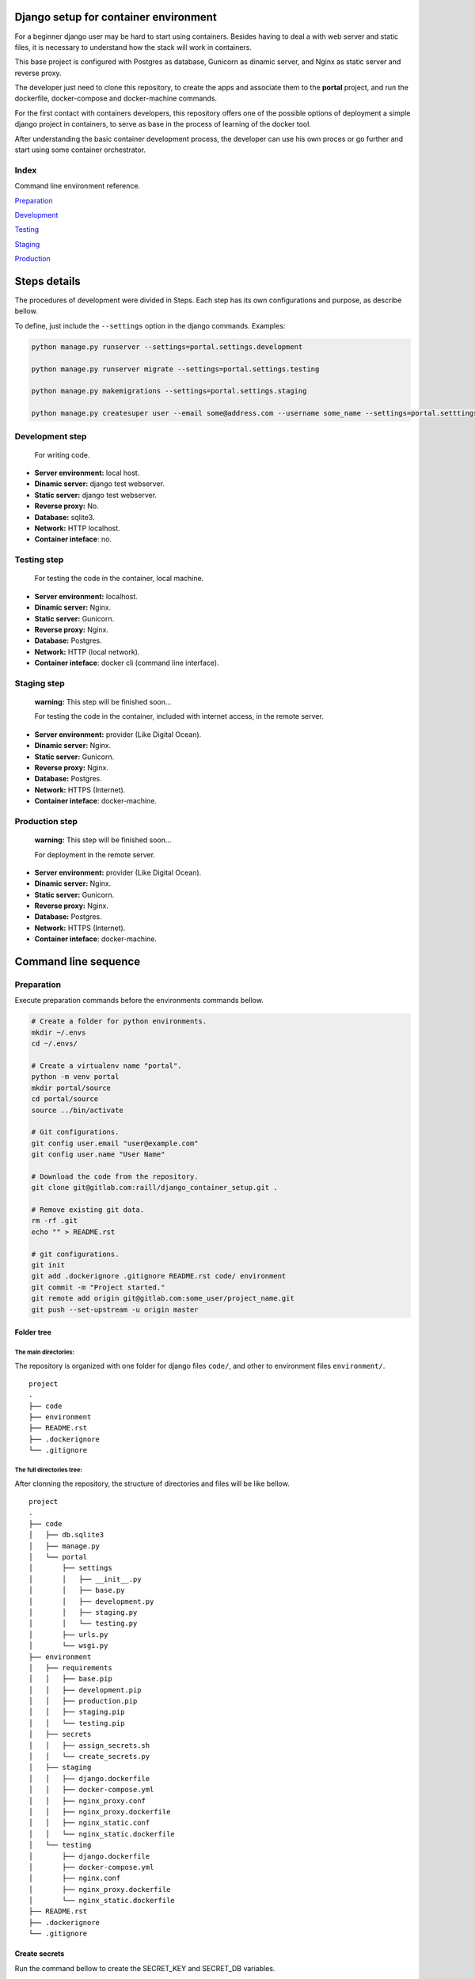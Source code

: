 #######################################
Django setup for container environment
#######################################

For a beginner django user may be hard to start using containers. Besides having to deal a with web server and static files, it is necessary to understand how the stack will work in containers.

This base project is configured with Postgres as database, Gunicorn as dinamic server, and Nginx as static server and reverse proxy.

The developer just need to clone this repository, to create the apps and associate them to the **portal** project, and run the dockerfile, docker-compose and docker-machine commands.

For the first contact with containers developers, this repository offers one of the possible options of deployment a simple django project in containers, to serve as base in the process of learning of the docker tool.

After understanding the basic container development process, the developer can use his own proces or go further and start using some container orchestrator.

******************
Index
******************

Command line environment reference.

`Preparation`_

`Development`_

`Testing`_

`Staging`_

`Production`_

#######################################
Steps details
#######################################

The procedures of development were divided in Steps. Each step has its own configurations and purpose, as describe bellow.

To define, just include the ``--settings`` option in the django commands. Examples:

.. code-block:: bash

  python manage.py runserver --settings=portal.settings.development

  python manage.py runserver migrate --settings=portal.settings.testing

  python manage.py makemigrations --settings=portal.settings.staging

  python manage.py createsuper user --email some@address.com --username some_name --settings=portal.setttings.deployment


******************
Development step
******************
  For writing code.

* **Server environment:** local host.
* **Dinamic server:** django test webserver.
* **Static server:** django test webserver.
* **Reverse proxy:** No.
* **Database:** sqlite3.
* **Network:** HTTP localhost.
* **Container inteface**: no.

******************
Testing step
******************
  For testing the code in the container, local machine.

* **Server environment:** localhost.
* **Dinamic server:** Nginx.
* **Static server:** Gunicorn.
* **Reverse proxy:**  Nginx.
* **Database:** Postgres.
* **Network:** HTTP (local network).
* **Container inteface**: docker cli (command line interface).

******************
Staging step
******************
  **warning:** This step will be finished soon...

  For testing the code in the container, included with internet access, in the remote server.

* **Server environment:** provider (Like Digital Ocean).
* **Dinamic server:** Nginx.
* **Static server:** Gunicorn.
* **Reverse proxy:**  Nginx.
* **Database:** Postgres.
* **Network:** HTTPS (Internet).
* **Container inteface**: docker-machine.

******************
Production step
******************
  **warning:** This step will be finished soon...

  For deployment in the remote server.

* **Server environment:** provider (Like Digital Ocean).
* **Dinamic server:** Nginx.
* **Static server:** Gunicorn.
* **Reverse proxy:**  Nginx.
* **Database:** Postgres.
* **Network:** HTTPS (Internet).
* **Container inteface**: docker-machine.

#######################################
Command line sequence
#######################################

******************
Preparation
******************

Execute preparation commands before the environments commands bellow.

.. code-block:: bash

  # Create a folder for python environments.
  mkdir ~/.envs
  cd ~/.envs/

  # Create a virtualenv name "portal".
  python -m venv portal
  mkdir portal/source
  cd portal/source
  source ../bin/activate

  # Git configurations.
  git config user.email "user@example.com"
  git config user.name "User Name"

  # Download the code from the repository.
  git clone git@gitlab.com:raill/django_container_setup.git .

  # Remove existing git data.
  rm -rf .git
  echo "" > README.rst

  # git configurations.
  git init
  git add .dockerignore .gitignore README.rst code/ environment
  git commit -m "Project started."
  git remote add origin git@gitlab.com:some_user/project_name.git
  git push --set-upstream -u origin master


Folder tree
================

The main directories:
------------------------------------------

The repository is organized with one folder for django files ``code/``, and other to environment files ``environment/``.

::

    project
    .
    ├── code
    ├── environment
    ├── README.rst
    ├── .dockerignore
    └── .gitignore

The full directories tree:
------------------------------------------

After clonning the repository, the structure of directories and files will be like bellow.

::

    project
    .
    ├── code
    │   ├── db.sqlite3
    │   ├── manage.py
    │   └── portal
    │       ├── settings
    │       │   ├── __init__.py
    │       │   ├── base.py
    │       │   ├── development.py
    │       │   ├── staging.py
    │       │   └── testing.py
    │       ├── urls.py
    │       └── wsgi.py
    ├── environment
    │   ├── requirements
    │   │   ├── base.pip
    │   │   ├── development.pip
    │   │   ├── production.pip
    │   │   ├── staging.pip
    │   │   └── testing.pip
    │   ├── secrets
    │   │   ├── assign_secrets.sh
    │   │   └── create_secrets.py
    │   ├── staging
    │   │   ├── django.dockerfile
    │   │   ├── docker-compose.yml
    │   │   ├── nginx_proxy.conf
    │   │   ├── nginx_proxy.dockerfile
    │   │   ├── nginx_static.conf
    │   │   └── nginx_static.dockerfile
    │   └── testing
    │       ├── django.dockerfile
    │       ├── docker-compose.yml
    │       ├── nginx.conf
    │       ├── nginx_proxy.dockerfile
    │       └── nginx_static.dockerfile
    ├── README.rst
    ├── .dockerignore
    └── .gitignore

Create secrets
=====================

Run the command bellow to create the SECRET_KEY and SECRET_DB variables.

The command should be run inside assign_secrets.sh and create_secrets.py folder.

.. code-block:: bash

  cd environment/secrets

  # This script will call the create_secrets.py
  source assign_secrets.sh

    the SECRET_KEY was set.
    the SECRET_DB was set.

  cd ../..

If django is NOT installed, the message will be:

.. code-block:: bash

  source assign_secrets.sh

  Django package is NOT installed.
  the SECRET_KEY was NOT set.
  the SECRET_DB was NOT set.

******************
Development
******************

  **warning:** Run the commands from the ``code`` directory.

The secrets need to be created. See `Create secrets`_

.. code-block:: bash

  pip install -r ../environment/requirements/development.pip

  python manage.py makemigrations --settings=portal.settings.development

  python manage.py migrate --settings=portal.settings.development

  python manage.py runserver --settings=portal.settings.development

Then check in your browser the address `localhost:8000 <http://localhost:8000/>`_ the
default mesage of the django webserver.


Create an app
================

If everything works fine, it's time to create an app.

.. code-block:: bash

  # From code directory
  django-admin startapp app_name

Write code
==========

With the development server working, it is time to write code.

******************
Testing
******************

  **warning:** The django commands should be run from the ``code`` directory,
  The environment commands from the root project directory.

The secrets need to be created. See `Create secrets`_

.. code-block:: bash

  ## FROM THE CODE DIRECTORY ##

  # Collect static files.
  cd code
  python manage.py collectstatic --settings=portal.settings.development
  cd ..

  ## FROM THE ROOT PROJECT DIRECTORY ##

  # Creating images
  docker build -t django_testing -f environment/testing/django.dockerfile .

  docker build -t nginx_static_testing -f environment/testing/nginx_static.dockerfile .

  docker build -t nginx_proxy_testing -f environment/testing/nginx_proxy.dockerfile .

  # Starting the services
  docker-compose -f environment/testing/docker-compose.yml up --build -d

  # Stoping the services
  docker-compose -f environment/testing/docker-compose.yml stop

  # Removing the containers
  docker-compose -f environment/testing/docker-compose.yml rm

  # Deleting images
  docker rmi django_testing nginx_static_testing nginx_proxy_testing

Then check in your browser the address `localhost <http://localhost/>`_ the
default mesage of the django webserver.

******************
Staging
******************

The purpose of this step is to test the code in a remote provider.

The DNS and domain should be configured after create droplet.

I'll be used **Digital Ocean** as an example.

The secrets need to be created. See `Create secrets`_

Access Digital Ocean
=====================

After obtain the Digital Ocean Token API from your account configurations,
run the commands bellow to create a droplet.

.. code-block:: bash

  DIGITAL_OCEAN_TOKEN='token_password_to_access_digital_ocean'

  docker-machine create --driver digitalocean --digitalocean-access-token $DIGITAL_OCEAN_TOKEN staging

  eval $(docker-machine env staging)


Obtain the Let's Encrypt autentication files
============================================

Follow the steps in this `repository <https://gitlab.com/raill/lets-encrypt-certificate-from-container/>`_ to obtain the certificates files.

Copy the folder ``live/`` The from the folder tree ``_data/live/some_domain_example.com/`` to the docker volume with letsencrypt.

Insert the domain
============================================

Change the **EXAMPLE.COM** to the project domain in the files:

#. environment/staging/nginx_proxy.conf


docker container commands
==========================

.. code-block:: bash

  # Create django image
  docker build -t django_staging -f environment/staging/django.dockerfile .

  # Create nginx static and proxy images
  docker build -t nginx_static_staging -f environment/staging/nginx_static.dockerfile .

  docker build -t nginx_proxy_staging -f environment/staging/nginx_proxy.dockerfile .

  # Create composed containers
  docker-compose -f environment/staging/docker-compose.yml up -d --build

  # Stop composed containers
  docker-compose -f environment/staging/docker-compose.yml stop

  # Remove composed container
  docker-compose -f environment/staging/docker-compose.yml rm

  # Remove images
  docker rmi django_staging nginx_static_staging nginx_proxy_staging

.

  Remember to move the certificates to ``/etc/letsencrypt``.

Removing droplet
==========================

.. code-block:: bash

  # Stop droplet
  docker-machine stop staging

  # Remove droplet
  docker-machine rm staging


******************
Production
******************

The purpose of this step is to deploy the service.

The DNS and domain should be configured after create droplet.

I'll be used **Digital Ocean** as an example.

The secrets need to be created. See `Create secrets`_

Access Digital Ocean
=====================

After obtain the Digital Ocean Token API from your account configurations,
run the commands bellow to create a droplet.

.. code-block:: bash

  DIGITAL_OCEAN_TOKEN='token_password_to_access_digital_ocean'

  docker-machine create --driver digitalocean --digitalocean-access-token $DIGITAL_OCEAN_TOKEN production

  eval $(docker-machine env production)


Obtain the Let's Encrypt autentication files
============================================

Follow the steps in this `repository <https://gitlab.com/raill/lets-encrypt-certificate-from-container/>`_ to obtain the certificates files.

Copy the folder ``live/`` The from the folder tree ``_data/live/some_domain_example.com/`` to the docker volume with letsencrypt.

Insert the domain
============================================

Change the **EXAMPLE.COM** to the project domain in the files:

#. environment/staging/nginx_proxy.conf


docker container commands
==========================

.. code-block:: bash

  # Create django image
  docker build -t django_production -f environment/production/django.dockerfile .

  # Create nginx static and proxy images
  docker build -t nginx_static_production -f environment/production/nginx_static.dockerfile .

  docker build -t nginx_proxy_production -f environment/production/nginx_proxy.dockerfile .

  # Create composed containers
  docker-compose -f environment/production/docker-compose.yml up -d --build

  # Stop composed containers
  docker-compose -f environment/production/docker-compose.yml stop

  # Remove composed container
  docker-compose -f environment/production/docker-compose.yml rm

  # Remove images
  docker rmi django_production nginx_static_production nginx_proxy_production

.

  Remember to move the certificates to ``/etc/letsencrypt``.

Removing droplet
==========================

.. code-block:: bash

  # Stop droplet
  docker-machine stop production

  # Remove droplet
  docker-machine rm production
